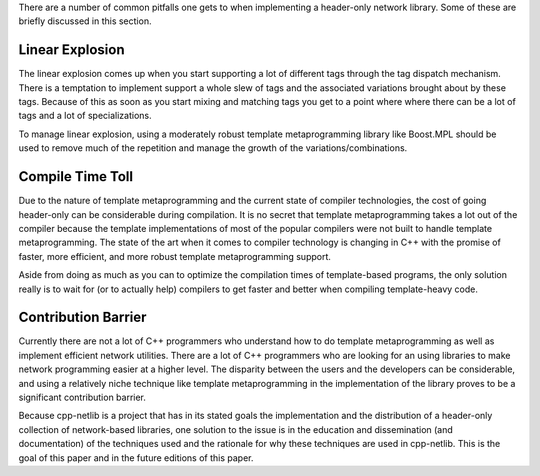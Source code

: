 There are a number of common pitfalls one gets to when implementing a
header-only network library. Some of these are briefly discussed in this
section.

Linear Explosion
````````````````

The linear explosion comes up when you start supporting a lot of different tags
through the tag dispatch mechanism. There is a temptation to implement support 
a whole slew of tags and the associated variations brought about by these tags.
Because of this as soon as you start mixing and matching tags you get to a point
where where there can be a lot of tags and a lot of specializations.

To manage linear explosion, using a moderately robust template metaprogramming
library like Boost.MPL should be used to remove much of the repetition and
manage the growth of the variations/combinations.

Compile Time Toll
`````````````````

Due to the nature of template metaprogramming and the current state of compiler
technologies, the cost of going header-only can be considerable during
compilation. It is no secret that template metaprogramming takes a lot out of
the compiler because the template implementations of most of the popular
compilers were not built to handle template metaprogramming. The state of the
art when it comes to compiler technology is changing in C++ with the promise of
faster, more efficient, and more robust template metaprogramming support.

Aside from doing as much as you can to optimize the compilation times of
template-based programs, the only solution really is to wait for (or to actually
help) compilers to get faster and better when compiling template-heavy code.

Contribution Barrier
````````````````````

Currently there are not a lot of C++ programmers who understand how to do
template metaprogramming as well as implement efficient network utilities. There
are a lot of C++ programmers who are looking for an using libraries to make
network programming easier at a higher level. The disparity between the users
and the developers can be considerable, and using a relatively niche technique
like template metaprogramming in the implementation of the library proves to be
a significant contribution barrier.

Because cpp-netlib is a project that has in its stated goals the implementation
and the distribution of a header-only collection of network-based libraries, one
solution to the issue is in the education and dissemination (and documentation)
of the techniques used and the rationale for why these techniques are used in
cpp-netlib. This is the goal of this paper and in the future editions of this
paper.


